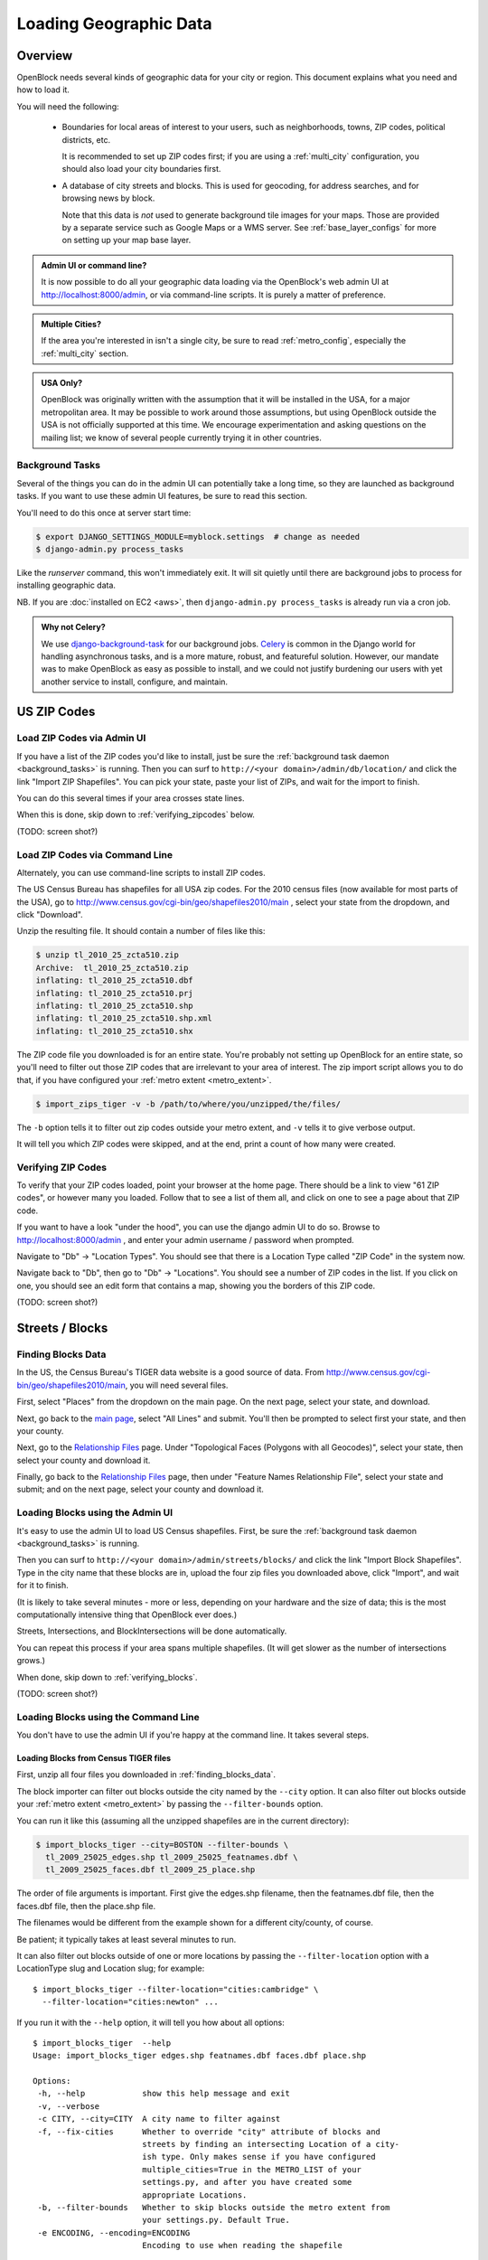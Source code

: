 =======================
Loading Geographic Data
=======================

Overview
========

OpenBlock needs several kinds of geographic data for your city or
region.  This document explains what you need and how to load it.

You will need the following:

 * Boundaries for local areas of interest to your users, such as
   neighborhoods, towns, ZIP codes, political districts, etc.

   It is recommended to set up ZIP codes first;
   if you are using a :ref:`multi_city` configuration, you should also
   load your city boundaries first.

 * A database of city streets and blocks. This is used for geocoding,
   for address searches, and for browsing news by block.

   Note that this data is *not* used to generate background tile
   images for your maps.  Those are provided by a separate service
   such as Google Maps or a WMS server.  See :ref:`base_layer_configs`
   for more on setting up your map base layer.



.. admonition:: Admin UI or command line?

  It is now possible to do all your geographic data loading via
  the OpenBlock's web admin UI at http://localhost:8000/admin,
  or via command-line scripts. It is purely a matter of preference.

.. admonition:: Multiple Cities?

  If the area you're interested in isn't a single city,
  be sure to read :ref:`metro_config`, especially the
  :ref:`multi_city` section.

.. admonition:: USA Only?

  OpenBlock was originally written with the assumption that it will be
  installed in the USA, for a major metropolitan area.  It may be
  possible to work around those assumptions, but using OpenBlock
  outside the USA is not officially supported at this time.  We
  encourage experimentation and asking questions on the mailing list;
  we know of several people currently trying it in other countries.


.. _background_tasks:

Background Tasks
-----------------

Several of the things you can do in the admin UI can potentially take
a long time, so they are launched as background tasks. If you want to
use these admin UI features, be sure to read this section.

You'll need to do this once at server start time:

.. code-block:: bash

    $ export DJANGO_SETTINGS_MODULE=myblock.settings  # change as needed
    $ django-admin.py process_tasks

Like the `runserver` command, this won't immediately exit. It will sit quietly
until there are background jobs to process for installing geographic data.

NB. If you are :doc:`installed on EC2 <aws>`, then ``django-admin.py
process_tasks`` is already run via a cron job.


.. admonition:: Why not Celery?

  We use `django-background-task
  <http://pypi.python.org/pypi/django-background-task>`_ for our
  background jobs.
  `Celery <http://celeryproject.org/>`_ is common in the Django world
  for handling asynchronous tasks, and is a more mature, robust, and featureful
  solution. However, our mandate was to make
  OpenBlock as easy as possible to install, and we could not justify
  burdening our users with yet another service to install, configure,
  and maintain.

.. _zipcodes:

US ZIP Codes
=============

Load ZIP Codes via Admin UI
----------------------------

If you have a list of the ZIP codes you'd like to install, just be sure the
:ref:`background task daemon <background_tasks>` is running. Then
you can surf to ``http://<your domain>/admin/db/location/`` and click the link "Import
ZIP Shapefiles".  You can pick your state, paste your list of ZIPs, and wait
for the import to finish.

You can do this several times if your area
crosses state lines.

When this is done,
skip down to :ref:`verifying_zipcodes` below.

(TODO: screen shot?)

Load ZIP Codes via Command Line
------------------------------------

Alternately, you can use command-line scripts to install ZIP codes.

The US Census Bureau has shapefiles for all USA zip codes.  
For the 2010 census files (now available for most parts of the USA),
go to http://www.census.gov/cgi-bin/geo/shapefiles2010/main , select
your state from the dropdown, and click "Download".

Unzip the resulting file. It should contain a number of files like this:

.. code-block:: bash

  $ unzip tl_2010_25_zcta510.zip 
  Archive:  tl_2010_25_zcta510.zip
  inflating: tl_2010_25_zcta510.dbf  
  inflating: tl_2010_25_zcta510.prj  
  inflating: tl_2010_25_zcta510.shp  
  inflating: tl_2010_25_zcta510.shp.xml  
  inflating: tl_2010_25_zcta510.shx  


The ZIP code file you downloaded is for an entire state. You're
probably not setting up OpenBlock for an entire state, so you'll need
to filter out those ZIP codes that are irrelevant to your area of
interest.  The zip import script allows you to do that, if you have
configured your :ref:`metro extent <metro_extent>`.

.. code-block:: bash

  $ import_zips_tiger -v -b /path/to/where/you/unzipped/the/files/

The ``-b`` option tells it to filter out zip codes outside your
metro extent, and ``-v`` tells it to give verbose output.

It will tell you which ZIP codes were skipped, and at the end, print a
count of how many were created.

.. _verifying_zipcodes:

Verifying ZIP Codes
-------------------

To verify that your ZIP codes loaded, point your browser at the home
page.  There should be a link to view "61 ZIP codes", or however many
you loaded. Follow that to see a list of them all, and click on one to
see a page about that ZIP code.

If you want to have a look "under the hood", you can use the django
admin UI to do so.  Browse to http://localhost:8000/admin , and enter
your admin username / password when prompted.

Navigate to "Db" -> "Location Types".  You should see that there is a
Location Type called "ZIP Code" in the system now.

Navigate back to "Db", then go to "Db" -> "Locations".  You should see
a number of ZIP codes in the list.  If you click on one, you should
see an edit form that contains a map, showing you the borders of this
ZIP code.

(TODO: screen shot?)

Streets / Blocks
================

.. _finding_blocks_data:

Finding Blocks Data
-------------------

In the US, the Census Bureau's TIGER data website is a good
source of data.
From http://www.census.gov/cgi-bin/geo/shapefiles2010/main,
you will need several files.

First, select "Places" from the dropdown on the main page.
On the next page, select your state, and download.

Next, go back to the
`main page <http://www.census.gov/cgi-bin/geo/shapefiles2010/main>`_,
select "All Lines" and submit. You'll then be prompted to select first your
state, and then your county.

Next, go to the `Relationship Files
<http://www.census.gov/cgi-bin/geo/shapefiles2010/layers.cgi>`_ page.
Under "Topological Faces (Polygons with all Geocodes)", select your
state, then select your county and download it.

Finally, go back to the `Relationship Files
<http://www.census.gov/cgi-bin/geo/shapefiles2010/layers.cgi>`_ page,
then under "Feature Names Relationship File", select your state and submit;
and on the next page, select your county and download it.

Loading Blocks using the Admin UI
----------------------------------------

It's easy to use the admin UI to load US Census shapefiles.
First, be sure the :ref:`background task daemon <background_tasks>` is
running.

Then you can surf to ``http://<your domain>/admin/streets/blocks/``
and click the link "Import Block Shapefiles".  Type in the city name
that these blocks are in, upload the four zip files you downloaded
above, click "Import", and wait for it to finish.

(It is likely to take several minutes - more or less, depending on
your hardware and the size of data; this is the most computationally intensive thing that
OpenBlock ever does.)

Streets, Intersections, and BlockIntersections will be done
automatically.

You can repeat this process if your area spans multiple shapefiles.
(It will get slower as the number of intersections grows.)

When done, skip down to :ref:`verifying_blocks`.

(TODO: screen shot?)


Loading Blocks using the Command Line
--------------------------------------------

You don't have to use the admin UI if you're happy at the command
line. It takes several steps.


Loading Blocks from Census TIGER files
~~~~~~~~~~~~~~~~~~~~~~~~~~~~~~~~~~~~~~~~~

First, unzip all four files you downloaded in :ref:`finding_blocks_data`.

The block importer can filter out blocks outside the city named by the
``--city`` option. It can also filter out blocks outside your
:ref:`metro extent <metro_extent>` by passing the ``--filter-bounds``
option.

You can run it like this (assuming all the unzipped shapefiles are in
the current directory):

.. code-block:: bash

  $ import_blocks_tiger --city=BOSTON --filter-bounds \
    tl_2009_25025_edges.shp tl_2009_25025_featnames.dbf \
    tl_2009_25025_faces.dbf tl_2009_25_place.shp

The order of file arguments is important. First give the
edges.shp filename, then the featnames.dbf file, then the faces.dbf
file, then the place.shp file.

The filenames would be different from the example shown for a
different city/county, of course.

Be patient; it typically takes at least several minutes to run.

It can also filter out blocks outside of one or more locations by
passing the ``--filter-location`` option with a LocationType slug and
Location slug; for example::

  $ import_blocks_tiger --filter-location="cities:cambridge" \
    --filter-location="cities:newton" ...


If you run it with the ``--help`` option, it will tell you how about
all options::

 $ import_blocks_tiger  --help
 Usage: import_blocks_tiger edges.shp featnames.dbf faces.dbf place.shp
 
 Options:
  -h, --help            show this help message and exit
  -v, --verbose
  -c CITY, --city=CITY  A city name to filter against
  -f, --fix-cities      Whether to override "city" attribute of blocks and
                        streets by finding an intersecting Location of a city-
                        ish type. Only makes sense if you have configured
                        multiple_cities=True in the METRO_LIST of your
                        settings.py, and after you have created some
                        appropriate Locations.
  -b, --filter-bounds   Whether to skip blocks outside the metro extent from
                        your settings.py. Default True.
  -e ENCODING, --encoding=ENCODING
                        Encoding to use when reading the shapefile





Loading Blocks from ESRI files
~~~~~~~~~~~~~~~~~~~~~~~~~~~~~~~~~~~~~~~~~

If you have access to proprietary ESRI blocks data, you can instead
use the script ``ebpub/streets/blockimport/esri/importers/blocks.py.``


Populating Streets and Intersections
~~~~~~~~~~~~~~~~~~~~~~~~~~~~~~~~~~~~~~~~~

After all your blocks have loaded, you *must* run another script to
derive streets and intersections from the blocks data.
This typically takes several minutes for a large city.

The following commands must be run *once*, in exactly this order:

.. code-block:: bash

 $ populate_streets -v -v -v -v streets
 $ populate_streets -v -v -v -v block_intersections
 $ populate_streets -v -v -v -v intersections

The ``-v`` argument controls verbosity; give it fewer times for less output.

.. _verifying_blocks:

Verifying Blocks
----------------

Try starting up django and browsing or searching some blocks:

.. code-block:: bash

  $ django-admin.py runserver

Now browse http://localhost:8000/streets/ and have a look around.  You
should see a comprehensive list of streets on that page, and each
should link to a list of blocks.  On the list of blocks, each block
should link to a detail page that includes a map of a several-block
radius.

You should also be able to search. In the search bar at top right,
type in some addresses or intersections that you know should exist,
and verify that they're found.

.. admonition:: No Blocks?

  If you don't get any blocks, it's possible that the shapefiles you
  downloaded don't correspond to the geographic area you configured in
  settings.py.  Double-check that you downloaded the right file, and
  that your :ref:`metro extent <metro_extent>` covers the same area.

Other Locations: Neighborhoods, Etc.
====================================

.. _locationtype:

What kinds of locations?
------------------------

Aside from ZIP codes, what kinds of geographic regions are you
interested in?

OpenBlock can handle any number of types of locations.  You can use
the admin UI to create as many ``LocationTypes`` as you want, by visiting
http://localhost:8000/admin/db/locationtype/ and click "Add".  Fill
out the fields as desired.  You'll want to enable both 'is_browsable'
and 'is_significant'.

(Note also that the shapefile import scripts described below can create
LocationTypes for you automatically, so you may not need to do
anything in the admin UI.)

You're limited only by the data you have available. Some suggestions:
try looking for neighborhoods/districts/wards, police precincts,
school districts, political districts...

Drawing Locations by Hand
---------------------------

If you don't have shapefiles available, it's always possible to
hand-draw locations in the admin UI. This is a great option for
relatively simple shapes where you don't need to be very
precise with the edges.
This might also be appropriate for areas whose boundaries are informal.
For example, often local residents will have a general sense of where
neighborhoods begin and end, but there may not be "official"
boundaries published anywhere.

Just browse to `/admin/db/locations`, click "Add location", 
drag and zoom the map as desired, select a location
type, and start clicking away on the map.

When happy with your
polygon, double-click on the last point to stop drawing.

To modify it, click the "Modify features" icon in the map toolbar and then you
can click and drag individual points, or click a point and hit the
Delete key to remove a point.

There are Undo and Redo buttons, although the history will be
forgotten once you click the Save button on the form.

(TODO: screen shots?)

For precise complex shapes, it's just not practical to draw a
500-point polygon in our admin UI.


Finding Location Data
---------------------

The trouble with loading local place data is that, at least in the
USA, there is no central agency responsible for all of it, and no
standards for how local governments should publish their geospatial
data. This means it's scattered all over the web, and we can't just
tell you where to find it.

Try googling for the name of your area plus "shapefiles".


.. _loading_locations:

Loading Location Data
----------------------

Once you have one or more Location Types defined, you can start
populating them, either via the command line or the admin UI.

Admin UI: Importing Locations
~~~~~~~~~~~~~~~~~~~~~~~~~~~~~~

Browse  to /admin/db/locations, click "Upload Shapefile",
and upload the zipped file you downloaded. Submit the form.

On the next screen, you can choose a Location Type,
then choose from the "layers" available in this shapefile (often there
is only one).

Then you get to choose which field contains the name of each location.
The form will show you an example value from each field, so it's
usually pretty obvious which field is the one to choose.
(If none of them make any sense, it's possible that this shapefile
isn't usable by OpenBlock.)

Submit the form and you're done.


Command Line: Importing Locations From Shapefiles
~~~~~~~~~~~~~~~~~~~~~~~~~~~~~~~~~~~~~~~~~~~~~~~~~~

There is a script ``import_locations`` that can import any kind of location from a
shapefile.  If a LocationType with the given slug doesn't exist, it will be
created when you run the script.

If you run it with the ``--help`` option, it will tell you how to use it::

 $ import_locations  --help
 
 Usage: import_locations [options] type_slug /path/to/shapefile
 
 Options:
  -h, --help            show this help message and exit
  -n NAME_FIELD, --name-field=NAME_FIELD
                        field that contains location's name
  -i LAYER_ID, --layer-index=LAYER_ID
                        index of layer in shapefile
  -s SOURCE, --source=SOURCE
                        source metadata of the shapefile
  -v, --verbose         be verbose
  -b, --filter-bounds   exclude locations not within the lon/lat bounds of
                        your metro's extent (from your settings.py) (default
                        false)
  --type-name=TYPE_NAME
                        specifies the location type name
  --type-name-plural=TYPE_NAME_PLURAL
                        specifies the location type plural name

All of these are optional. The defaults often work fine, although
``--filter-bounds`` is usually a good idea, to exclude areas that
don't overlap with your metro extent.


Command Line: Neighborhoods From Shapefiles
~~~~~~~~~~~~~~~~~~~~~~~~~~~~~~~~~~~~~~~~~~~~

There is also a variant of the location importer just for
neighborhoods.  Historically, "neighborhoods" have been a bit special
to OpenBlock - there are some URLs hard-coded to expect that there
would be a LocationType with slug="neighborhoods".

Again, if you run this script with the ``--help`` option, it will tell you
how to use it::

 $ import_neighborhoods  --help
 Usage: import_neighborhoods [options] /path/to/shapefile
 
 Options:
  -h, --help            show this help message and exit
  -n NAME_FIELD, --name-field=NAME_FIELD
                        field that contains location's name
  -i LAYER_ID, --layer-index=LAYER_ID
                        index of layer in shapefile
  -s SOURCE, --source=SOURCE
                        source metadata of the shapefile
  -v, --verbose         be verbose
  -b, --filter-bounds   exclude locations not within the lon/lat bounds of
                        your metro's extent (from your settings.py) (default
                        false)

 

Again, all of the options are really optional. The defaults often work
fine, although ``--filter-bounds`` is usually a good idea, to exclude
areas that don't overlap with your metro extent.


Can I load KML, GeoJSON, OpenStreetMap XML, or other kinds of files?
---------------------------------------------------------------------

No, at this time the only files we can directly import are shapefiles.
Try using tools like `ogr2ogr <http://www.gdal.org/ogr2ogr.html>`_ to
convert your data into shapefiles.

.. _places:

Places
======

The ``Place`` model in ``ebpub.streets.models`` represents a generic
named landmark, such as "Millennium Park" or "Sears Tower".
A ``Place`` is just a Point with a name and an address, and optionally
a URL linking to some external page about this landmark.

``Places`` differ from the ``db.Location`` model in several ways.
First, ``Locations`` are relatively large areas described by polygons,
representing areas such as neighborhoods or postal codes.  OpenBlock
shows a list of Locations of each type, and it's expected that there
are relatively few of them - perhaps dozens. By contrast, a ``Place``
is just a single point and there could be many thousands of them.

``Places`` are entirely optional - you can run Openblock just fine
without using them.

The ``PlaceType`` model is used to categorize them, so you could have
a ``PlaceType`` named "Building", another one with named "Monument",
and so on.  You can also assign a map icon URL, a map color,

``Places``, can be used in several ways.

Places in the OpenBlock UI
----------------------------

As of OpenBlock 1.1, Places are shown in the "big map" view, which can
be found by clicking links labeled "Explore these items on a larger map"
from any view of NewsItems by schema.

.. (TODO: screenshot?)

If you click the blue "+" at top-right of that map, you can select
which PlaceTypes and Schemas are shown on the map.

As of OpenBlock version 1.1, Places aren't shown anywhere else in the
theme that comes with OpenBlock; this could of course change in future
releases.

Searching and Geocoding Places
-------------------------------

Place names can be used for geocoding, so if there exists a Place
named "Empire State Building", users can type that in the search bar;
the result will be a view of the block on which that Place exists.

Places in the REST API
----------------------

Places also can be accessed via the :doc:`../main/api` REST API, using the
:ref:`get_places` and :ref:`get_place_types` resources.


Alternate Names / Misspellings / Synonyms
=========================================

Often users will want to search your site for an address or location,
but they may spell it wrong - or it may have multiple names.
:doc:`Scraper scripts <../main/running_scrapers>` may encounter the
same problem.

OpenBlock provides a simple way that you can support these searches.

You can use the admin UI at ``/admin/streets/streetmisspelling/`` to
enter alternate street names. Click the "Add street misspelling"
button, then type in the correct and incorrect (or alternate) versions
of the street name.

Likewise, you can use the ``/admin/db/locationsynonym/`` page to add
alternate names for ``Locations``, and the ``/admin/db/placesynonym`` page
to add alternate names for :ref:`Places <places>`.

If you have a lot of misspellings to enter, you might consider putting
them in an XML, JSON, or YAML file and loading them as
`django fixtures. <https://docs.djangoproject.com/en/1.3/howto/initial-data/>`_
